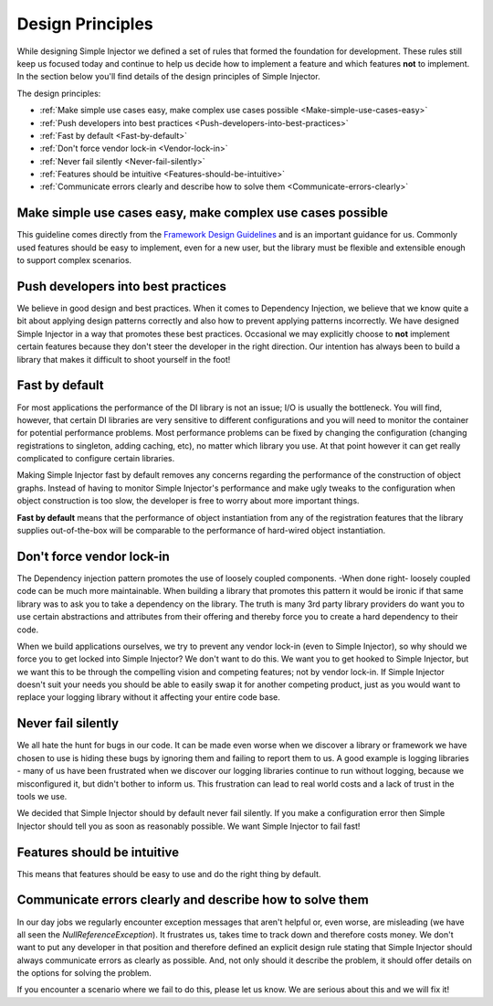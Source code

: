 .. _principles:

=================
Design Principles
=================

While designing Simple Injector we defined a set of rules that formed the foundation for development. These rules still keep us focused today and continue to help us decide how to implement a feature and which features **not** to implement. In the section below you'll find details of the design principles of Simple Injector.

The design principles:

* :ref:`Make simple use cases easy, make complex use cases possible <Make-simple-use-cases-easy>`
* :ref:`Push developers into best practices <Push-developers-into-best-practices>`
* :ref:`Fast by default <Fast-by-default>`
* :ref:`Don't force vendor lock-in <Vendor-lock-in>`
* :ref:`Never fail silently <Never-fail-silently>`
* :ref:`Features should be intuitive <Features-should-be-intuitive>`
* :ref:`Communicate errors clearly and describe how to solve them <Communicate-errors-clearly>`

.. _Make-simple-use-cases-easy:

Make simple use cases easy, make complex use cases possible
===========================================================

This guideline comes directly from the `Framework Design Guidelines <http://www.amazon.com/Framework-Design-Guidelines-Conventions-Libraries/dp/0321545613>`_ and is an important guidance for us. Commonly used features should be easy to implement, even for a new user, but the library must be flexible and extensible enough to support complex scenarios.

.. _Push-developers-into-best-practices:

Push developers into best practices
===================================

We believe in good design and best practices. When it comes to Dependency Injection, we believe that we know quite a bit about applying design patterns correctly and also how to prevent applying patterns incorrectly. We have designed Simple Injector in a way that promotes these best practices. Occasional we may explicitly choose to **not** implement certain features because they don't steer the developer in the right direction. Our intention has always been to build a library that makes it difficult to shoot yourself in the foot!

.. _Fast-by-default:

Fast by default
===============

For most applications the performance of the DI library is not an issue; I/O is usually the bottleneck. You will find, however, that certain DI libraries are very sensitive to different configurations and you will need to monitor the container for potential performance problems. Most performance problems can be fixed by changing the configuration (changing registrations to singleton, adding caching, etc), no matter which library you use. At that point however it can get really complicated to configure certain libraries.

Making Simple Injector fast by default removes any concerns regarding the performance of the construction of object graphs. Instead of having to monitor Simple Injector's performance and make ugly tweaks to the configuration when object construction is too slow, the developer is free to worry about more important things.

**Fast by default** means that the performance of object instantiation from any of the registration features that the library supplies out-of-the-box will be comparable to the performance of hard-wired object instantiation.

.. _Vendor-lock-in:

Don't force vendor lock-in
==========================

The Dependency injection pattern promotes the use of loosely coupled components. -When done right- loosely coupled code can be much more maintainable. When building a library that promotes this pattern it would be ironic if that same library was to ask you to take a dependency on the library. The truth is many 3rd party library providers do want you to use certain abstractions and attributes from their offering and thereby force you to create a hard dependency to their code.

When we build applications ourselves, we try to prevent any vendor lock-in (even to Simple Injector), so why should we force you to get locked into Simple Injector? We don't want to do this. We want you to get hooked to Simple Injector, but we want this to be through the compelling vision and competing features; not by vendor lock-in. If Simple Injector doesn't suit your needs you should be able to easily swap it for another competing product, just as you would want to replace your logging library without it affecting your entire code base.

.. _Never-fail-silently:

Never fail silently
===================

We all hate the hunt for bugs in our code. It can be made even worse when we discover a library or framework we have chosen to use is hiding these bugs by ignoring them and failing to report them to us. A good example is logging libraries - many of us have been frustrated when we discover our logging libraries continue to run without logging, because we misconfigured it, but didn't bother to inform us. This frustration can lead to real world costs and a lack of trust in the tools we use.

We decided that Simple Injector should by default never fail silently. If you make a configuration error then Simple Injector should tell you as soon as reasonably possible. We want Simple Injector to fail fast!

.. _Features-should-be-intuitive:

Features should be intuitive
============================

This means that features should be easy to use and do the right thing by default.

.. _Communicate-errors-clearly:

Communicate errors clearly and describe how to solve them
=========================================================

In our day jobs we regularly encounter exception messages that aren't helpful or, even worse, are misleading (we have all seen the *NullReferenceException*). It frustrates us, takes time to track down and therefore costs money. We don't want to put any developer in that position and therefore defined an explicit design rule stating that Simple Injector should always communicate errors as clearly as possible. And, not only should it describe the problem, it should offer details on the options for solving the problem.

If you encounter a scenario where we fail to do this, please let us know. We are serious about this and we will fix it!